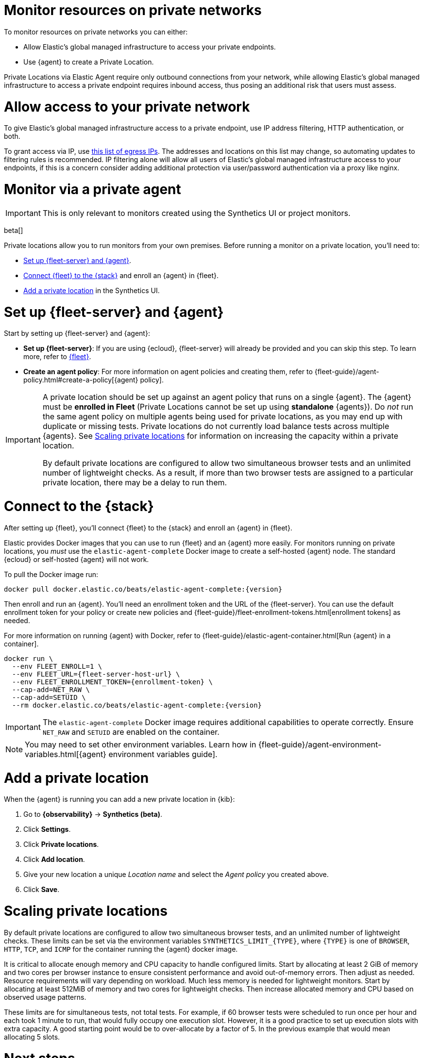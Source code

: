 [[synthetics-private-location]]
= Monitor resources on private networks

To monitor resources on private networks you can either:

* Allow Elastic's global managed infrastructure to access your private endpoints.
* Use {agent} to create a Private Location.

Private Locations via Elastic Agent require only outbound connections from your network, while allowing Elastic's global managed infrastructure to access a private endpoint requires
inbound access, thus posing an additional risk that users must assess.

[discrete]
[[monitor-via-access-control]]
= Allow access to your private network

To give Elastic's global managed infrastructure access to a private endpoint, use IP address filtering, HTTP authentication, or both.

To grant access via IP, use https://manifest.synthetics.elastic-cloud.com/v1/ip-ranges.json[this list of egress IPs].
The addresses and locations on this list may change, so automating updates to
filtering rules is recommended. IP filtering alone will allow all users of Elastic's global managed infrastructure access to your endpoints, if this
is a concern consider adding additional protection via user/password authentication via a proxy like nginx.

[discrete]
[[monitor-via-private-agent]]
= Monitor via a private agent

IMPORTANT: This is only relevant to monitors created using the Synthetics UI or project monitors.

beta[]

Private locations allow you to run monitors from your own premises.
Before running a monitor on a private location, you'll need to:

* <<synthetics-private-location-fleet-agent>>.
* <<synthetics-private-location-connect,Connect {fleet} to the {stack}>> and enroll an {agent} in {fleet}.
// The agent will be used to run the monitors in your private locations.
* <<synthetics-private-location-add>> in the Synthetics UI.

[discrete]
[[synthetics-private-location-fleet-agent]]
= Set up {fleet-server} and {agent}

Start by setting up {fleet-server} and {agent}:

* *Set up {fleet-server}*: If you are using {ecloud}, {fleet-server} will already be provided and you can skip this step.
To learn more, refer to <<set-up-fleet,{fleet}>>.
* **Create an agent policy**: For more information on agent policies and creating them,
refer to {fleet-guide}/agent-policy.html#create-a-policy[{agent} policy].

[IMPORTANT]
====
A private location should be set up against an agent policy that runs on a single {agent}.
The {agent} must be **enrolled in Fleet** (Private Locations cannot be set up using **standalone** {agents}).
Do _not_ run the same agent policy on multiple agents being used for private locations, as you may
end up with duplicate or missing tests. Private locations do not currently load balance tests across
multiple {agents}. See <<synthetics-private-location-scaling>> for information on increasing the capacity
within a private location.

By default private locations are configured to allow two simultaneous browser tests and an unlimited number of lightweight checks.
As a result, if more than two browser tests are assigned to a particular private location, there may be a delay to run them.
====

[discrete]
[[synthetics-private-location-connect]]
= Connect to the {stack}

After setting up {fleet}, you'll connect {fleet} to the {stack}
and enroll an {agent} in {fleet}.

[[synthetics-private-location-docker]]
Elastic provides Docker images that you can use to run {fleet} and an {agent} more easily.
For monitors running on private locations, you _must_ use the `elastic-agent-complete`
Docker image to create a self-hosted {agent} node. The standard {ecloud} or self-hosted
{agent} will not work.

ifeval::["{release-state}"=="unreleased"]

Version {version} has not yet been released.

endif::[]

ifeval::["{release-state}"!="unreleased"]

To pull the Docker image run:

[source,sh,subs="attributes"]
----
docker pull docker.elastic.co/beats/elastic-agent-complete:{version}
----

endif::[]

Then enroll and run an {agent}.
You'll need an enrollment token and the URL of the {fleet-server}. 
You can use the default enrollment token for your policy or create new policies
and {fleet-guide}/fleet-enrollment-tokens.html[enrollment tokens] as needed.

For more information on running {agent} with Docker, refer to
{fleet-guide}/elastic-agent-container.html[Run {agent} in a container].

ifeval::["{release-state}"=="unreleased"]

Version {version} has not yet been released.

endif::[]

ifeval::["{release-state}"!="unreleased"]

[source,sh,subs="attributes"]
----
docker run \
  --env FLEET_ENROLL=1 \
  --env FLEET_URL={fleet-server-host-url} \
  --env FLEET_ENROLLMENT_TOKEN={enrollment-token} \
  --cap-add=NET_RAW \
  --cap-add=SETUID \
  --rm docker.elastic.co/beats/elastic-agent-complete:{version}
----

endif::[]

[IMPORTANT]
====
The `elastic-agent-complete` Docker image requires additional capabilities to operate correctly. Ensure
`NET_RAW` and `SETUID` are enabled on the container.
====

[NOTE]
====
You may need to set other environment variables.
Learn how in {fleet-guide}/agent-environment-variables.html[{agent} environment variables guide].
====

[discrete]
[[synthetics-private-location-add]]
= Add a private location

When the {agent} is running you can add a new private location in {kib}:

. Go to **{observability}** -> **Synthetics (beta)**.
. Click **Settings**.
. Click **Private locations**.
. Click **Add location**.
. Give your new location a unique _Location name_ and select the _Agent policy_ you created above.
. Click **Save**. 

[discrete]
[[synthetics-private-location-scaling]]
= Scaling private locations

By default private locations are configured to allow two simultaneous browser tests, and an unlimited number of lightweight checks. 
These limits can be set via the environment variables `SYNTHETICS_LIMIT_{TYPE}`, where `{TYPE}` is one of `BROWSER`, `HTTP`, `TCP`, and `ICMP` 
for the container running the {agent} docker image. 

It is critical to allocate enough memory and CPU capacity to handle configured limits. 
Start by allocating at least 2 GiB of memory and two cores per browser instance to ensure consistent
performance and avoid out-of-memory errors. Then adjust as needed. Resource requirements will vary depending on workload. 
Much less memory is needed for lightweight monitors. Start by allocating at least 512MiB of memory and two cores for 
lightweight checks. Then increase allocated memory and CPU based on observed usage patterns.

These limits are for simultaneous tests, not total tests. For example, if
60 browser tests were scheduled to run once per hour and each took 1 minute to run, that would fully occupy one execution slot.
However, it is a good practice to set up execution slots with extra capacity. A good starting point would be to over-allocate by
a factor of 5. In the previous example that would mean allocating 5 slots.

[discrete]
[[synthetics-private-location-next]]
= Next steps

Now you can add monitors to your private location in <<synthetics-get-started-ui,the Synthetics UI>> or using the <<synthetics-get-started-project,Elastic Synthetics library's `push` method>>.

